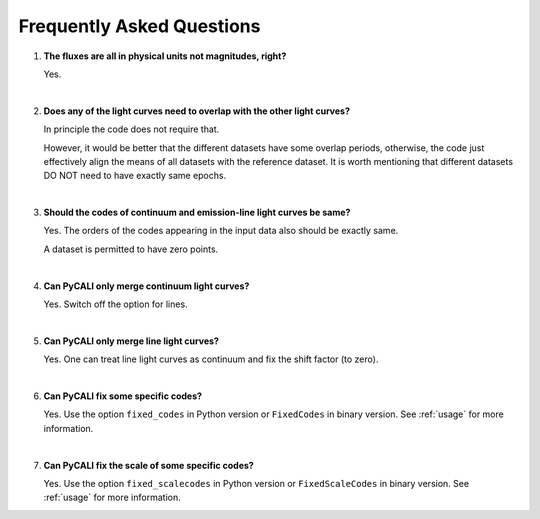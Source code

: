 .. _faq:

**************************
Frequently Asked Questions
**************************

1. **The fluxes are all in physical units not magnitudes, right?**
  
   Yes.

   |

2. **Does any of the light curves need to overlap with the other light curves?**
   
   In principle the code does not require that.

   However, it would be better that the different datasets have some 
   overlap periods, otherwise, the code just effectively align 
   the means of all datasets with the reference dataset.   
   It is worth mentioning that different datasets DO NOT need 
   to have exactly same epochs.

   |

3. **Should the codes of continuum and emission-line light curves be same?**
   
   Yes. The orders of the codes appearing in the input data also should be exactly same.

   A dataset is permitted to have zero points.

   |

4. **Can PyCALI only merge continuum light curves?**
   
   Yes. Switch off the option for lines.

   |

5. **Can PyCALI only merge line light curves?**

   Yes. One can treat line light curves as continuum and fix the shift factor (to zero).

   |

6. **Can PyCALI fix some specific codes?** 

   Yes. Use the option ``fixed_codes`` in Python version
   or ``FixedCodes`` in binary version. See :ref:`usage` for more information.

   |

7. **Can PyCALI fix the scale of some specific codes?**
   
   Yes. Use the option ``fixed_scalecodes`` in Python version
   or ``FixedScaleCodes`` in binary version. See :ref:`usage` for more information.
